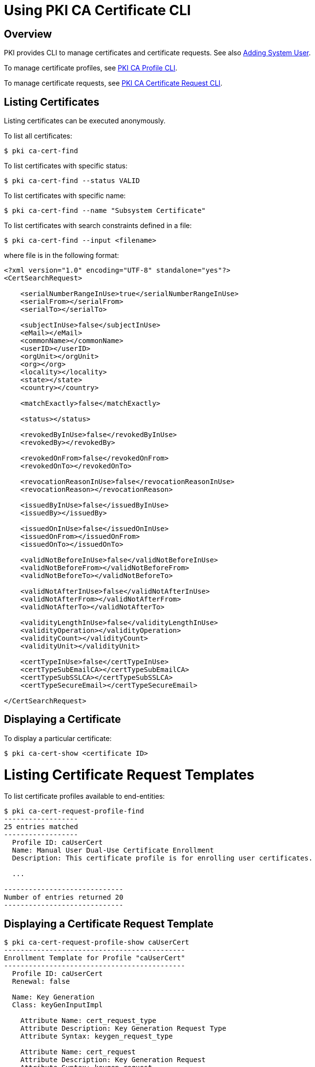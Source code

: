 = Using PKI CA Certificate CLI =

== Overview ==

PKI provides CLI to manage certificates and certificate requests.
See also link:https://github.com/dogtagpki/pki/wiki/Adding-System-User[Adding System User].

To manage certificate profiles, see link:https://github.com/dogtagpki/pki/wiki/PKI-CA-Profile-CLI[PKI CA Profile CLI].

To manage certificate requests, see link:https://github.com/dogtagpki/pki/wiki/PKI-CA-Certificate-Request-CLI[PKI CA Certificate Request CLI].

== Listing Certificates ==

Listing certificates can be executed anonymously.

To list all certificates:

----
$ pki ca-cert-find
----

To list certificates with specific status:

----
$ pki ca-cert-find --status VALID
----

To list certificates with specific name:

----
$ pki ca-cert-find --name "Subsystem Certificate"
----

To list certificates with search constraints defined in a file:

----
$ pki ca-cert-find --input <filename>
----

where file is in the following format:

----
<?xml version="1.0" encoding="UTF-8" standalone="yes"?>
<CertSearchRequest>

    <serialNumberRangeInUse>true</serialNumberRangeInUse>
    <serialFrom></serialFrom>
    <serialTo></serialTo>

    <subjectInUse>false</subjectInUse>
    <eMail></eMail>
    <commonName></commonName>
    <userID></userID>
    <orgUnit></orgUnit>
    <org></org>
    <locality></locality>
    <state></state>
    <country></country>

    <matchExactly>false</matchExactly>

    <status></status>

    <revokedByInUse>false</revokedByInUse>
    <revokedBy></revokedBy>

    <revokedOnFrom>false</revokedOnFrom>
    <revokedOnTo></revokedOnTo>

    <revocationReasonInUse>false</revocationReasonInUse>
    <revocationReason></revocationReason>

    <issuedByInUse>false</issuedByInUse>
    <issuedBy></issuedBy>

    <issuedOnInUse>false</issuedOnInUse>
    <issuedOnFrom></issuedOnFrom>
    <issuedOnTo></issuedOnTo>

    <validNotBeforeInUse>false</validNotBeforeInUse>
    <validNotBeforeFrom></validNotBeforeFrom>
    <validNotBeforeTo></validNotBeforeTo>

    <validNotAfterInUse>false</validNotAfterInUse>
    <validNotAfterFrom></validNotAfterFrom>
    <validNotAfterTo></validNotAfterTo>

    <validityLengthInUse>false</validityLengthInUse>
    <validityOperation></validityOperation>
    <validityCount></validityCount>
    <validityUnit></validityUnit>

    <certTypeInUse>false</certTypeInUse>
    <certTypeSubEmailCA></certTypeSubEmailCA>
    <certTypeSubSSLCA></certTypeSubSSLCA>
    <certTypeSecureEmail></certTypeSecureEmail>

</CertSearchRequest>
----

== Displaying a Certificate ==

To display a particular certificate:

----
$ pki ca-cert-show <certificate ID>
----

= Listing Certificate Request Templates =

To list certificate profiles available to end-entities:

----
$ pki ca-cert-request-profile-find
------------------
25 entries matched
------------------
  Profile ID: caUserCert
  Name: Manual User Dual-Use Certificate Enrollment
  Description: This certificate profile is for enrolling user certificates.

  ...

-----------------------------
Number of entries returned 20
-----------------------------
----

== Displaying a Certificate Request Template ==

----
$ pki ca-cert-request-profile-show caUserCert
--------------------------------------------
Enrollment Template for Profile "caUserCert"
--------------------------------------------
  Profile ID: caUserCert
  Renewal: false

  Name: Key Generation
  Class: keyGenInputImpl

    Attribute Name: cert_request_type
    Attribute Description: Key Generation Request Type
    Attribute Syntax: keygen_request_type

    Attribute Name: cert_request
    Attribute Description: Key Generation Request
    Attribute Syntax: keygen_request

...
----

== Downloading a Request Template ==

To download a request template for a particular profile, specify the profile name and the output file in the following command:

----
$ pki ca-cert-request-profile-show caUserCert --output caUserCert.xml
----------------------------------------------------------
Saved enrollment template for caUserCert to caUserCert.xml
----------------------------------------------------------
----

The request template will be stored in XML format:

----
<?xml version="1.0" encoding="UTF-8" standalone="yes"?>
<CertEnrollmentRequest>
    <Attributes/>
    <ProfileID>caUserCert</ProfileID>
    <Renewal>false</Renewal>
    <RemoteHost></RemoteHost>
    <RemoteAddress></RemoteAddress>
    <Input id="i1">
        <ClassID>keyGenInputImpl</ClassID>
        <Name>Key Generation</Name>
        <Attribute name="cert_request_type">
            <Value></Value>
            <Descriptor>
                <Syntax>keygen_request_type</Syntax>
                <Description>Key Generation Request Type</Description>
            </Descriptor>
        </Attribute>
        <Attribute name="cert_request">
            <Value></Value>
            <Descriptor>
                <Syntax>keygen_request</Syntax>
                <Description>Key Generation Request</Description>
            </Descriptor>
        </Attribute>
    </Input>
...
</CertEnrollmentRequest>
----

== Creating a Certificate Request ==

link:https://github.com/dogtagpki/pki/wiki/Generating-Certificate-Request[Generate a certificate request], for example:

----
$ PKCS10Client -d ~/.dogtag/nssdb -p Secret.123 -a rsa -l 1024 -o testuser.csr -n "uid=testuser"
PKCS10Client: Debug: got token.
PKCS10Client: Debug: thread token set.
PKCS10Client: token Internal Key Storage Token logged in...
PKCS10Client: key pair generated.
PKCS10Client: pair.getPublic() called.
PKCS10Client: CertificationRequestInfo() created.
PKCS10Client: CertificationRequest created.
PKCS10Client: calling Utils.b64encode.
PKCS10Client: b64encode completes.
-----BEGIN NEW CERTIFICATE REQUEST-----
MIIBfTCB5wIBADAaMRgwFgYKCZImiZPyLGQBARMIdGVzdHVzZXIwgZ8wDQYJKoZI
hvcNAQEBBQADgY0AMIGJAoGBAPEcxFJBu2lNmIS+MNaZKO43h0dIhKZWZ8wEomQc
tc9guIUGM5eFU+psj6n0XQCPMIVRe7mrzYHF8mlwAp416P5/97g9U6JOKkTXc5ia
HVE1JRhykHiQ17Lp7Y6xXxfe6xKAXDoLOPJ4fNdadtbVeIGjudWktjgwh5CQBXsA
GFP5AgMBAAGgJDAiBggrBgEFBQcHFzEWBBTmaclfLv+kkK5z5kTMP54dlnecUDAN
BgkqhkiG9w0BAQQFAAOBgQAXrm979HwcG63Z64u+aybYrfOgyWxQ4kTtCA+NKYge
HC6Z/mlb10J/wggOzrHUbE4IFyjbBo2k1FKe8zYcXIB6Ok5Z0TXueR1zKcb8hE35
o9dkH2sGJsSqMLN8NRyY5QeqOKmtaX8pm1aPhJ0wkvOYou52YqJdq6LF9KXmBGOH
hA==

-----END NEW CERTIFICATE REQUEST-----
PKCS10Client: done. Request written to file: testuser.csr
----

== Submitting a Certificate Request ==

See also link:https://github.com/dogtagpki/pki/wiki/Certificate-Profiles[Certificate Profiles].

=== Basic requests ===

Basic requests can be submitted to the server using the following command:

----
$ pki ca-cert-request-submit --profile caUserCert \
    --request-type pkcs10 --csr-file testuser.csr --subject uid=testuser
----

=== Advanced requests ===

First obtain the request template for a certificate profile:

----
$ pki ca-cert-request-profile-show caUserCert --output testuser.xml
----

Edit the template and fill in the input attributes:

----
<?xml version="1.0" encoding="UTF-8" standalone="yes"?>
<CertEnrollmentRequest>
    ...
    <Input id="i1">
        <Attribute name="cert_request_type">
            <Value>pkcs10</Value>
            ...
        </Attribute>
        <Attribute name="cert_request">
            <Value>
-----BEGIN NEW CERTIFICATE REQUEST-----
MIIBfTCB5wIBADAaMRgwFgYKCZImiZPyLGQBARMIdGVzdHVzZXIwgZ8wDQYJKoZI
hvcNAQEBBQADgY0AMIGJAoGBAPEcxFJBu2lNmIS+MNaZKO43h0dIhKZWZ8wEomQc
tc9guIUGM5eFU+psj6n0XQCPMIVRe7mrzYHF8mlwAp416P5/97g9U6JOKkTXc5ia
HVE1JRhykHiQ17Lp7Y6xXxfe6xKAXDoLOPJ4fNdadtbVeIGjudWktjgwh5CQBXsA
GFP5AgMBAAGgJDAiBggrBgEFBQcHFzEWBBTmaclfLv+kkK5z5kTMP54dlnecUDAN
BgkqhkiG9w0BAQQFAAOBgQAXrm979HwcG63Z64u+aybYrfOgyWxQ4kTtCA+NKYge
HC6Z/mlb10J/wggOzrHUbE4IFyjbBo2k1FKe8zYcXIB6Ok5Z0TXueR1zKcb8hE35
o9dkH2sGJsSqMLN8NRyY5QeqOKmtaX8pm1aPhJ0wkvOYou52YqJdq6LF9KXmBGOH
hA==
-----END NEW CERTIFICATE REQUEST-----
            </Value>
            ...
        </Attribute>
    </Input>
    <Input id="i2">
        ...
        <Attribute name="sn_uid">
            <Value>testuser</Value>
            ...
        </Attribute>
    </Input>
    ...
</CertEnrollmentRequest>
----

Then use the following command to submit the request:

----
$ pki ca-cert-request-submit testuser.xml
----

== Retrieving Certificates ==

To download a certificate:

----
$ pki ca-cert-show <certificate ID> --encoded --output <filename>
----

== Revoking Certificates ==

Revoking, holding, or releasing certificates must be executed as an agent.

To revoke a certificate:

----
$ pki <agent authentication> ca-cert-revoke <certificate ID>
----

To hold a certificate temporarily:

----
$ pki <agent authentication> ca-cert-hold <certificate ID>
----

To release a certificate that has been held:

----
$ pki <agent authentication> ca-cert-release-hold <certificate ID>
----

== Checking Certificate Status ==

The `pki ca-cert-status` provides a simpler way to test OCSP request by downloading the issuer certificate automatically from the server. However, the proper OCSP request should be generated using the proper OCSP client with the issuer certificate already installed on the client.

To check certificate status using the CA's internal OCSP responder:

----
$ pki ca-cert-status <certificate ID>
----

To check certificate status using other OCSP responder:

----
$ pki ca-cert-status <certificate ID> --ocsp http://$HOSTNAME:8080/ocsp/ee/ocsp
----

See also link:https://github.com/dogtagpki/pki/wiki/Using-OCSPClient[OCSPClient].

== See Also ==

* link:https://github.com/dogtagpki/pki/wiki/PKI-CLI[PKI CLI]
* link:https://github.com/dogtagpki/pki/wiki/PKI-CA-CLI[PKI CA CLI]
* link:https://github.com/dogtagpki/pki/wiki/PKI-CA-Certificate-Request-CLI[PKI CA Certificate Request CLI]
* link:https://github.com/dogtagpki/pki/wiki/PKI-Client-CLI[PKI Client CLI]
* link:https://github.com/dogtagpki/pki/wiki/PKI-User-Certificate-CLI[PKI User Certificate CLI]
* link:https://github.com/dogtagpki/pki/wiki/PKI-CA-Profile-CLI[PKI CA Profile CLI]
